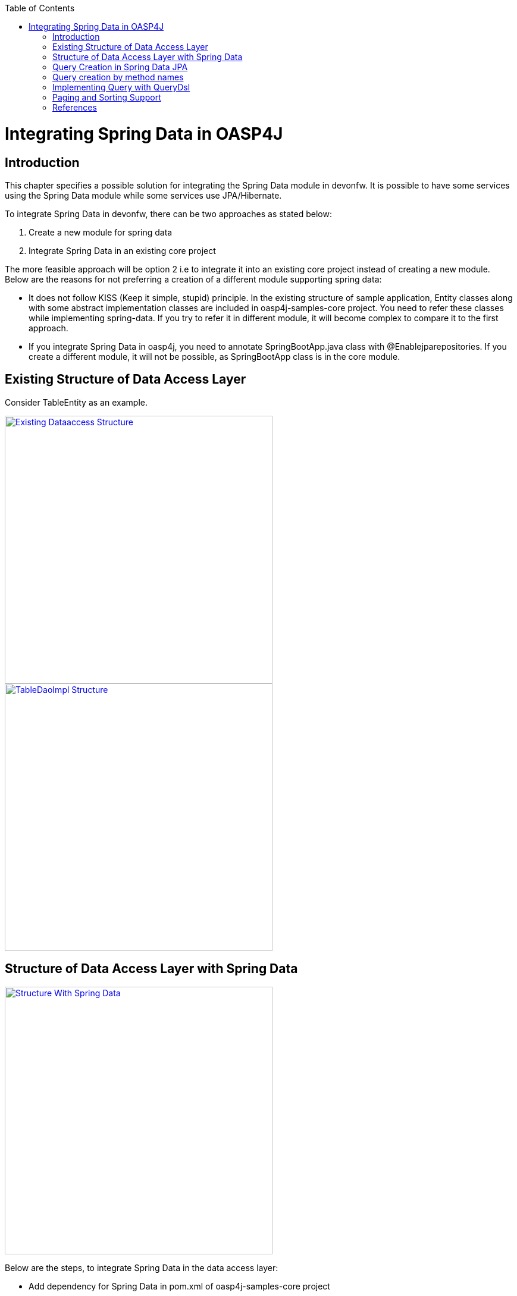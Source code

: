:toc: macro
toc::[]


= Integrating Spring Data in OASP4J


== Introduction

This chapter specifies a possible solution for integrating the Spring Data module in devonfw. It is possible to have some services using the Spring Data module while some services use JPA/Hibernate.


To integrate Spring Data in devonfw, there can be two approaches as stated below:

. Create a new module for spring data

. Integrate Spring Data in an existing core project

The more feasible approach will be option 2  i.e to integrate it into an existing core project instead of creating a new module. Below are the reasons for not preferring a creation of a different module supporting spring data:

* It does not follow KISS (Keep it simple, stupid) principle. In the existing structure of sample application, Entity classes along with some abstract implementation classes are included in oasp4j-samples-core project. You need to refer these classes while implementing spring-data. If you try to refer it in different module, it will become complex to compare it to the first approach. 
* If you integrate Spring Data in oasp4j, you need to annotate SpringBootApp.java class with @Enablejparepositories. If you create a different module, it will not be possible, as SpringBootApp class is in the core module.

== Existing Structure of Data Access Layer

Consider TableEntity as an example.

image::images/Integrating-Spring-Data/Existing_Dataaccess_Structure.JPG[, width="450", link="images/Integrating-Spring-Data/Existing_Dataaccess_Structure.JPG"]

image::images/Integrating-Spring-Data/TableDaoImpl_Structure.JPG[, width="450", link="images/Integrating-Spring-Data/TableDaoImpl_Structure.JPG"]


== Structure of Data Access Layer with Spring Data

image::images/Integrating-Spring-Data/Structure_With_Spring_Data.JPG[, width="450", link="images/Integrating-Spring-Data/Structure_With_Spring_Data.JPG"]

Below are the steps, to integrate Spring Data in the data access layer:

* Add dependency for Spring Data in pom.xml of oasp4j-samples-core project

[source,xml]
--------
		<dependency>
		  <groupId>org.springframework.boot</groupId>
		  <artifactId>spring-boot-starter-data-jpa</artifactId>
		</dependency>
--------

* Create Spring data Repository - Create interface which extends spring data repositories such as CRUDRepository or PagingAndSortingRepository and annotate it with @Repository annotation. Spring data have repositories such as CRUDRepository which provide the default CRUD functionality.

[source,java]
--------
        @Repository
        Public interface TableRepo extends CrudRepository<TableEntity, Serializable>{
        }
--------

* Create the class, annotate it with @Component annotation and autowire spring data repository created above.

[source,java]
--------
@Component
public class RegistrationBean {
  @Inject
  private TableRepo tableRepo;
  /**
   * The constructor.
   */
  public RegistrationBean() {


  }


  /**
   * @return tableRepo
   */
  public TableRepo getTableRepo() {


    return this.tableRepo;
  }


  /**
   * @param tableRepo the tableRepo to set
   */
  public void setTableRepo(TableRepo tableRepo) {


    this.tableRepo = tableRepo;
  }


}
--------

* Here, you are ready to test the functionality. Create a test class to test above changes.

[source,java]
--------
@SpringApplicationConfiguration(classes = { SpringBootApp.class })
@WebAppConfiguration
@EnableJpaRepositories(basePackages = { "io.oasp.gastronomy.restaurant.tablemanagement.dataaccess.api.repo" })
@ComponentScan(basePackages = { "io.oasp.gastronomy.restaurant.tablemanagement.dataaccess.api.dao" })
public class TestClass extends ComponentTest {


  @Inject
  RegistrationBean registrationBean;


  /**
   * @return registerationBean
   */
  public RegistrationBean getRegisterationBean() {


    return this.registrationBean;
  }


  /**
   * @param registerationBean the registerationBean to set
   */


  public void setRegisterationBean(RegistrationBean registerationBean) {


    this.registrationBean = registerationBean;
  }


  /**
   * @param args
   */


  @Test
  public void saveTable() {


    TableEntity table = new TableEntity();
    table.setId(106L);
    table.setModificationCounter(1);
    table.setNumber(6L);
    table.setState(TableState.FREE);
    table.setWaiterId(2L);
    System.out
        .println("TableRepo instance *************************************************** " + getRegisterationBean());
    TableEntity entity = getRegisterationBean().getTableRepo().save(table);
    System.out.println("entity id " + entity);
  }
}
--------

Note: If you get DataIntegrityViolationExceptions while saving an object in a database, modify the script to auto_increment column id. The database should be able to auto increment column id as you have @GeneratedValue annotation in ApplicationPersistenceEntity.

* Modify SpringBootApp.java class to scan the JPA repositories.

[source,java]
--------
@SpringBootApplication(exclude = { EndpointAutoConfiguration.class })
@EntityScan(basePackages = { "io.oasp.gastronomy.restaurant" }, basePackageClasses = { AdvancedRevisionEntity.class })
@EnableGlobalMethodSecurity(securedEnabled = true)
public class SpringBootApp {


  /**
   * Entry point for spring-boot based app
   *
   * @param args - arguments
   */
  public static void main(String[] args) {


    SpringApplication.run(SpringBootApp.class, args);
  }
}
--------

The above example shows how you can implement default functionalities. If you want to add custom functionalities, then you need to add custom repository and provide its implementation class. Also, you need to modify TableRepo to extend the custom repository. Below are the steps. Make note that, this is in continuation with previous example:


Add custom repository as below in a repo package itself:

[source,java]
--------
public interface TableRepoCustom {


  /**
   * @param number
   * @return
   */
  List<TableEntity> findByTableState(int number);
}
--------

* Create an implementation class for the above custom repository in a repo package itself. You have not annotated repository with any annotation, still Spring data will consider it as a custom repository. This is because spring data scan the repository package to search for any class and if it found one, then spring data consider it as a custom repository.

[source,java]
--------
public class TableRepoImpl implements TableRepoCustom {
  @PersistenceContext
  private EntityManager entityManager;
  /**
   * {@inheritDoc}
   */
  @Override
  public List<TableEntity> findByTableState(int state) {


    String query = "select table from TableEntity table where table.state= " + state;
    System.out.println("Query " + query);
    List<TableEntity> tableList = this.entityManager.createQuery(query).getResultList();
    return tableList;
  }
}
--------

* Modify test class to include above functionality
[source,java]
--------
@SpringApplicationConfiguration(classes = { SpringBootApp.class })
@WebAppConfiguration
@EnableJpaRepositories(basePackages = { "io.oasp.gastronomy.restaurant.tablemanagement.dataaccess.api.repo" })
@ComponentScan(basePackages = { "io.oasp.gastronomy.restaurant.tablemanagement.dataaccess.api.dao" })
public class TestClass extends ComponentTest {
  @Inject
  RegistrationBean registrationBean;
  /**
   * @return registerationBean
   */
  public RegistrationBean getRegisterationBean() {
    return this.registrationBean;
  }
  /**
   * @param registerationBean the registerationBean to set
   */
  public void setRegisterationBean(RegistrationBean registerationBean) {
    this.registrationBean = registerationBean;
  }
  /**
   * @param args
   */
  @Test
  public void saveTable() {
    TableEntity table = new TableEntity();
    table.setId(106L);
    table.setModificationCounter(1);
    table.setNumber(6L);
    table.setState(TableState.FREE);
    table.setWaiterId(2L);
    System.out
        .println("TableRepo instance *************************************************** " + getRegisterationBean());
    TableEntity entity = getRegisterationBean().getTableRepo().save(table);
    System.out.println("entity id " + entity);
  }
  @Test
  public void testFindByTableState() {
    List<TableEntity> tableList = getRegisterationBean().getTableRepoImpl().findByTableState(0);
    System.out.println("tableList size ***************************** " + tableList.size());
  }
}
--------

With custom repository, you can implement functionality such as getrevisionHistory(). Additionally, spring data support @Query annotatio and derived query. Here, samples are attached for 2 entities (DrinkEntity, TableEntity) which are later implemented with spring data.


== Query Creation in Spring Data JPA

Below are the ways to create a query in Spring Data JPA:


* Query creation by method names:
	List<User> findByEmailAddressAndLastname(String emailAddress, String lastname);
Above method is equivalent to the below query:
select u from User u where u.emailAddress = ?1 and u.lastname = ?2
This is explained in the next section.

* Using JPA Named Queries
Example: 
 @NamedQuery(name = "Drink.nonalcholic", query = "select drink from DrinkEntity drink where drink.alcoholic=false")


* Using @Query annotation

[source,java]
--------
 @Query(name = "table.query1", value = "select table from TableEntity table where table.state= :#{#criteria.state}")
public Page<TableEntity> findTablesDummy(@Param("criteria") TableSearchCriteriaTo criteria, Pageable pageable);
--------
Include above method in repository i.e TableRepo.

* Native Queries - This Queries can be created using @Query annotation and setting nativeQuery=true


* Similar to the criteria, you have Predicate from QueryDsl. This is explained in below section.

== Query creation by method names

Consider tablemanagement as an example. First, you will create a TableEntity class with attribute number, waiterId and state. To test query creation by method names, you will create new method findByState(TableState state) in TableRepo. This method will find table based on TableState provided. Follow below steps:

* Create TableEntity class as below:

[source,java]
--------
@Entity
// Table is a reserved word in SQL/RDBMS and can not be used as table name
@javax.persistence.Table(name = "RestaurantTable")
public class TableEntity extends ApplicationPersistenceEntity implements Table {
  private static final long serialVersionUID = 1L;
  private Long number;
  private Long waiterId;
  private TableState state;
  @Override
  @Column(unique = true)
  public Long getNumber() {
    return this.number;
  }
  @Override
  public void setNumber(Long number) {
    this.number = number;
  }
  @Override
  @Column(name = "waiter_id")
  public Long getWaiterId() {
    return this.waiterId;
  }
  @Override
  public void setWaiterId(Long waiterId) {
   this.waiterId = waiterId;
  }
  @Override
  public TableState getState() {
    return this.state;
  }
  @Override
  public void setState(TableState state) {
    this.state = state;
  }
}

--------

* In TableRepo create findByState(TableState state) method as below:

[source,java]
--------
@Repository
public interface TableRepo extends JpaRepository<TableEntity, Long>, TableRepoCustom {
  // Query Creation By method names
  List<TableEntity> findByState(TableState state);
}

--------

* You will have RegistrationBean class as shown in the previous example. Now, you are ready to test the method findByState(TableState state). In test class, include below test method:

[source,java]
--------
  @Test
  public void testFindTableByState() {
    List<TableEntity> tableList = getRegisterationBean().getTableRepo().findByState(TableState.FREE);
    System.out.println("tableList size " + tableList.size());
  }
--------

== Implementing Query with QueryDsl

Like the JPA Criteria API, it uses a Java 6 annotation processor to generate meta-model objects and produces a much more approachable API. Another good thing about the project is that, it not only has the support for JPA but also allows querying Hibernate, JDO, Lucene, JDBC and even plain collections.

* To start with QueryDsl add below plugin in a pom.xml:

[source,java]
--------
  	<plugin>
 <groupId>com.mysema.maven</groupId>
  <artifactId>apt-maven-plugin</artifactId>
  <version>1.1.1</version>
  <executions>
      <execution>
<phase>generate-sources</phase>
            <goals>
              <goal>process</goal>
            </goals>
            <configuration>
            <processor>com.mysema.query.apt.jpa.JPAAnnotationProcessor</processor>
            </configuration>
          </execution>
        </executions>
   </plugin>
--------

* Execute _mvn clean install_ on the project. This will create special query classes e.g for DrinkEntity class generated will be QDrinkEntity.

* To execute Querydsl predicates, you simply let your repository extend QueryDslPredicateExecutor<T>
Example:

[source,java]
--------
 @Repository
public interface DrinkRepo
    extends JpaRepository<DrinkEntity, Long>, QueryDslPredicateExecutor<DrinkEntity>, DrinkRepoCustom {


  /**
   * {@inheritDoc}
   */
  @Override
  <S extends DrinkEntity> S save(S entity);


}
--------

* You will have registrationBean class, which have above repository autowired in it.
* Create test class and below method.

[source,java]
--------
  @Test
  public void testFindNonAlcoholicDrinks() {


    QDrinkEntity drinkEntityEqu = QDrinkEntity.drinkEntity;
    BooleanExpression drink = drinkEntityEqu.alcoholic.isFalse();
    List<DrinkEntity> drinkList = (List<DrinkEntity>) getDrinkEntityRegistrationBean().getDrinkRepo().findAll(drink);
    for (DrinkEntity drink1 : drinkList) {
      System.out.println("drink id " + drink1.getId() + " description: " + drink1.getDescription());
    }
  }
--------

This will return list of drink entities which are nonalcoholic.

== Paging and Sorting Support

* For Paging and Sorting support in Spring Data JPA, you should implement PagingAndSortingRepository. Create an interface as shown below:

[source,java]
--------
@Repository
public interface TableRepo extends JpaRepository<TableEntity, Long>, TableRepoCustom {
  /**
   * {@inheritDoc}
   */
  @Override
  <S extends TableEntity> S save(S table);


  TableEntity findByNumber(long number);
  /**
   * {@inheritDoc}
   */
  @Override
  Page<TableEntity> findAll(Pageable pageable);
  @Query(name = "table.query", value = "select table from TableEntity table where table.state= ?1")
  Page<TableEntity> findByTableState1(TableState state, Pageable pageable);
}
--------

* Create test method as below:

[source,java]
--------
 @Test
  public void testFindTableByState1() 
 {
    PageRequest pageRequest = new PageRequest(0, 2, Direction.DESC, "state");
    Page<TableEntity> pageEntity =
        getRegisterationBean().getTableRepo().findByTableState1(TableState.FREE, pageRequest);
    List<TableEntity> tableList = pageEntity.getContent();
    for (TableEntity table : tableList) {
      System.out.println("Table details: " + table.getId() + " , " + table.getWaiterId() + " , " + table.getState());
    }
  }
--------

In the above example, you are extending JpaRepository which in turn extends PagingAndSortingRepository. So, you will get paging and sorting functionality. For Paging and Sorting support, you need to pass Pageable as method Parameter.

[source,java]
--------
PageRequest pageRequest = new PageRequest(0, 2, Direction.DESC, "state");

//Here 0 - indicate page number.
//2 - object on a page
//Direction Desc or ASC- Sorting sequence Desc or Asc
//State -  this is a property based on which query gets sorted
--------

For creating pageRequest object, you have different constructors available as below:

[source,java]
--------
PageRequest(int page,int size)
PageRequest(int page,int size,int sort)
PageRequest(int page,int size,Direction direction) 
PageRequest(int page, int size, Direction direction, String... properties)
--------

== References

https://spring.io/blog/2011/04/26/advanced-spring-data-jpa-specifications-and-querydsl/
http://docs.spring.io/spring-data/jpa/docs/1.4.1.RELEASE/reference/html/jpa.repositories.html
http://javabeat.net/spring-data-jpa-querydsl-integration/
